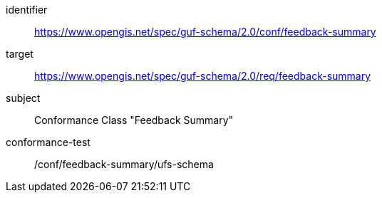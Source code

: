 [conformance_class]
====
[%metadata]
identifier:: https://www.opengis.net/spec/guf-schema/2.0/conf/feedback-summary
target:: https://www.opengis.net/spec/guf-schema/2.0/req/feedback-summary

subject:: Conformance Class "Feedback Summary"
conformance-test:: /conf/feedback-summary/ufs-schema

====

